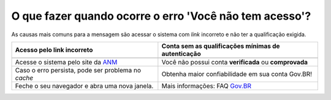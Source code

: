 O que fazer quando ocorre o erro 'Você não tem acesso'?
=======================================================

As causas mais comuns para a mensagem são acessar o sistema com *link* incorreto e não ter a qualificação exigida.


+--------------------------------------------------------------+----------------------------------------------------------+
|            Acesso pelo link incorreto                        | Conta sem as qualificações mínimas de autenticação       |
+==============================================================+==========================================================+
| .. image:: ../imagens/entrarcomgovbr.jpg                     | .. image:: ../imagens/tela_area_cidadao_selecao_selos.jpg|
+--------------------------------------------------------------+----------------------------------------------------------+
| Acesse o sistema pelo site da `ANM <http://gov.br/anm>`_     | Você não possui conta **verificada** ou **comprovada**   |
+--------------------------------------------------------------+----------------------------------------------------------+
| Caso o erro persista, pode ser problema no *cache*           | Obtenha maior confiabilidade em sua conta Gov.BR!        |
+--------------------------------------------------------------+----------------------------------------------------------+
| Feche o seu navegador e abra uma nova janela.                | Mais informações: FAQ `Gov.BR <https://bit.ly/32QPQsB>`_ |
+--------------------------------------------------------------+----------------------------------------------------------+





